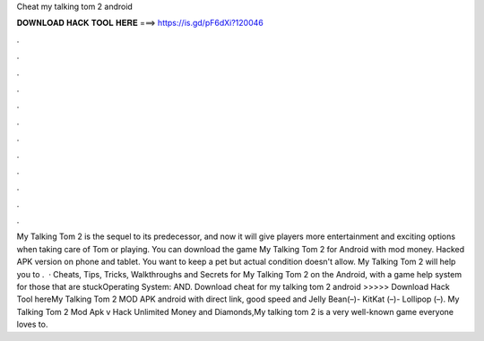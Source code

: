 Cheat my talking tom 2 android

𝐃𝐎𝐖𝐍𝐋𝐎𝐀𝐃 𝐇𝐀𝐂𝐊 𝐓𝐎𝐎𝐋 𝐇𝐄𝐑𝐄 ===> https://is.gd/pF6dXi?120046

.

.

.

.

.

.

.

.

.

.

.

.

My Talking Tom 2 is the sequel to its predecessor, and now it will give players more entertainment and exciting options when taking care of Tom or playing. You can download the game My Talking Tom 2 for Android with mod money. Hacked APK version on phone and tablet. You want to keep a pet but actual condition doesn't allow. My Talking Tom 2 will help you to .  · Cheats, Tips, Tricks, Walkthroughs and Secrets for My Talking Tom 2 on the Android, with a game help system for those that are stuckOperating System: AND. Download cheat for my talking tom 2 android  >>>>> Download Hack Tool hereMy Talking Tom 2 MOD APK android with direct link, good speed and Jelly Bean(–)- KitKat (–)- Lollipop (–). My Talking Tom 2 Mod Apk v Hack Unlimited Money and Diamonds,My talking tom 2 is a very well-known game everyone loves to.